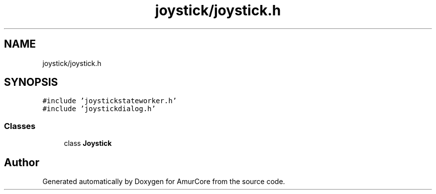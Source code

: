 .TH "joystick/joystick.h" 3 "Sun Apr 30 2023" "Version 1.0" "AmurCore" \" -*- nroff -*-
.ad l
.nh
.SH NAME
joystick/joystick.h
.SH SYNOPSIS
.br
.PP
\fC#include 'joystickstateworker\&.h'\fP
.br
\fC#include 'joystickdialog\&.h'\fP
.br

.SS "Classes"

.in +1c
.ti -1c
.RI "class \fBJoystick\fP"
.br
.in -1c
.SH "Author"
.PP 
Generated automatically by Doxygen for AmurCore from the source code\&.
